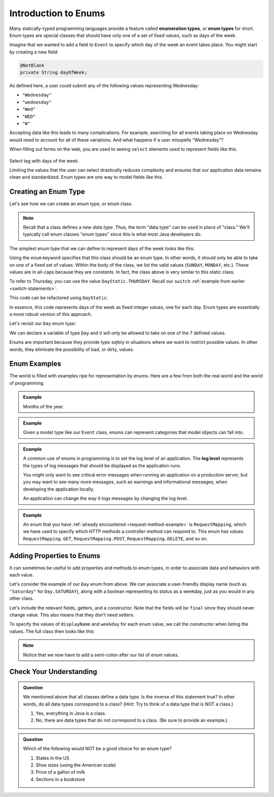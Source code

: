 Introduction to Enums
=====================

.. index:: ! enumeration types

Many statically-typed programming languages provide a feature called **enumeration types**, or **enum types** for short. Enum types are special classes that should have only one of a set of fixed values, such as days of the week. 

Imagine that we wanted to add a field to ``Event`` to specify which day of the week an event takes place. You might start by creating a new field:

.. sourcecode:: java

   @NotBlank
   private String dayOfWeek;

As defined here, a user could submit any of the following values representing Wednesday:

- ``"Wednesday"``
- ``"wednesday"``
- ``"Wed"``
- ``"WED"``
- ``"W"``

Accepting data like this leads to many complications. For example, searching for all events taking place on Wednesday would need to account for all of these variations. And what happens if a user misspells "Wednesday"? 

.. index:: select

When filling out forms on the web, you are used to seeing ``select`` elements used to represent fields like this.

.. figure:: figures/weekdaySelect.png
   :scale: 80%
   :alt: Select tag with days of the week.

Select tag with days of the week.

Limiting the values that the user can select drastically reduces complexity and ensures that our application data remains clean and standardized. Enum types are one way to model fields like this.

Creating an Enum Type
---------------------

Let's see how we can create an enum type, or enum class.

.. note:: Recall that a class defines a new *data type*. Thus, the term "data type" can be used in place of "class." We'll typically call enum classes "enum types" since this is what most Java developers do.

The simplest enum type that we can define to represent days of the week looks like this:

.. sourcecode:: java
   :linenos:

   public enum Day {
   
      SUNDAY,
      MONDAY,
      TUESDAY,
      WEDNESDAY,
      THURSDAY,
      FRIDAY,
      SATURDAY

   }

Using the ``enum`` keyword specifies that this class should be an enum type. In other words, it should only be able to take on one of a fixed set of values. Within the body of the class, we list the valid values (``SUNDAY``, ``MONDAY``, etc.). These values are in all-caps because they are *constants*. In fact, the class above is very similar to this static class:

.. sourcecode:: java
   :linenos:

   public class DayStatic {
   
      public static final int SUNDAY = 0;
      public static final int MONDAY = 1;
      public static final int TUESDAY = 2;
      public static final int WEDNESDAY = 3;
      public static final int THURSDAY = 4;
      public static final int FRIDAY = 5;
      public static final int SATURDAY = 6;

   }

To refer to Thursday, you can use the value ``DayStatic.THURSDAY``. Recall our ``switch`` :ref:`example from earlier <switch-statements>`.

.. sourcecode:: java
   :linenos:

   import java.util.Scanner;

   public class DayPrinter {
      public static void main(String[] args) {
         Scanner in = new Scanner(System.in);
         System.out.println("Enter an integer: ");
         int dayNum = in.nextInt();

         String day;
         switch (dayNum) {
            case 0:
               day = "Sunday";
               break;
            case 1:
               day = "Monday";
               break;
            case 2:
               day = "Tuesday";
               break;
            case 3:
               day = "Wednesday";
               break;
            case 4:
               day = "Thursday";
               break;
            case 5:
               day = "Friday";
               break;
            case 6:
               day = "Saturday";
               break;
            default:
               // in this example, this block runs if none of the above blocks match
               day = "Int does not correspond to a day of the week";
         }
         System.out.println(day);
      }
   }

This code can be refactored using ``DayStatic``:

.. sourcecode:: java
   :linenos:

   import java.util.Scanner;

   public class DayPrinter {
      public static void main(String[] args) {
         Scanner in = new Scanner(System.in);
         System.out.println("Enter an integer: ");
         int dayNum = in.nextInt();

         String day;
         switch (dayNum) {
            case DayStatic.SUNDAY:
               day = "Sunday";
               break;
            case DayStatic.MONDAY:
               day = "Monday";
               break;
            case DayStatic.TUESDAY:
               day = "Tuesday";
               break;
            case DayStatic.WEDNESDAY:
               day = "Wednesday";
               break;
            case DayStatic.THURSDAY:
               day = "Thursday";
               break;
            case DayStatic.FRIDAY:
               day = "Friday";
               break;
            case DayStatic.SATURDAY:
               day = "Saturday";
               break;
            default:
               // in this example, this block runs if none of the above blocks match
               day = "Int does not correspond to a day of the week";
         }
         System.out.println(day);
      }
   }

In essence, this code represents days of the week as fixed integer values, one for each day. Enum types are essentially a more robust version of this approach. 

Let's revisit our ``Day`` enum type:

.. sourcecode:: java
   :linenos:

   public enum Day {
   
      SUNDAY,
      MONDAY,
      TUESDAY,
      WEDNESDAY,
      THURSDAY,
      FRIDAY,
      SATURDAY

   }

We can declare a variable of type ``Day`` and it will only be allowed to take on one of the 7 defined values.

.. sourcecode:: java
   :linenos:

   // This works
   Day workWeekStart = Day.MONDAY;

   // This does not, throwing a compiler error
   Day workWeekEnd = "Friday";

Enums are important because they provide *type safety* in situations where we want to restrict possible values. In other words, they eliminate the possibility of bad, or dirty, values.

Enum Examples
-------------

The world is filled with examples ripe for representation by enums. Here are a few from both the real world and the world of programming.

.. admonition:: Example

   Months of the year.

   .. sourcecode:: java
      :linenos:

      public enum Month {
      
         JANUARY,
         FEBRUARY,
         MARCH,
         APRIL,
         MAY,
         JUNE,
         JULY,
         AUGUST,
         SEPTEMBER,
         OCTOBER,
         NOVEMBER,
         DECEMBER
      
      }


.. admonition:: Example

   Given a model type like our ``Event`` class, enums can represent categories that model objects can fall into.

   .. sourcecode:: java
      :linenos:

      public enum EventCategory {

         CONFERENCE,
         MEETUP,
         WORKSHOP,
         SOCIAL

      }

.. index:: ! log level

.. admonition:: Example

   A common use of enums in programming is to set the log level of an application. The **log level** represents the types of log messages that should be displayed as the application runs. 
   
   You might only want to see critical error messages when running an application on a production server, but you may want to see many more messages, such as warnings and informational messages, when developing the application locally.

   .. sourcecode:: java
      :linenos:

      public enum LogLevel {
      
         DEBUG,
         INFO,
         WARNING,
         ERROR

      }

   An application can change the way it logs messages by changing the log level.

.. admonition:: Example

   An enum that you have :ref:`already encountered <request-method-example>` is ``RequestMapping``, which we have used to specify which HTTP methods a controller method can respond to. This enum has values ``RequestMapping.GET``, ``RequestMapping.POST``, ``RequestMapping.DELETE``, and so on.

Adding Properties to Enums
--------------------------

It can sometimes be useful to add properties and methods to enum types, in order to associate data and behaviors with each value.  

Let's consider the example of our ``Day`` enum from above. We can associate a user-friendly display name (such as ``"Saturday"`` for ``Day.SATURDAY``), along with a boolean representing its status as a weekday, just as you would in any other class.

Let's include the relevant fields, getters, and a constructor. Note that the fields will be ``final`` since they should never change value. This also means that they don't need setters.

.. sourcecode:: java
   :linenos:

   private final String displayName;
   private final boolean weekday;

   public Day (String displayName, boolean weekday) {
      this.displayName = displayName;
      this.weekday = weekday;
   }

   public String getDisplayName() {
      return this.displayName;
   }

   public boolean isWeekday() {
      return this.weekday;
   }

To specify the values of ``displayName`` and ``weekday`` for each enum value, we call the constructor when listing the values. The full class then looks like this:

.. sourcecode:: java
   :linenos:

   public enum Day {

      SUNDAY("Sunday", true),
      MONDAY("Monday", false),
      TUESDAY("Tuesday", false),
      WEDNESDAY("Wednesday", false),
      THURSDAY("Thursday", false),
      FRIDAY("Friday", false),
      SATURDAY("Saturday", true);

      private final String displayName;
      private final boolean weekday;

      public Day (String displayName, boolean weekday) {
         this.displayName = displayName;
         this.weekday = weekday;
      }

      public String getDisplayName() {
         return this.displayName;
      }

      public boolean isWeekday() {
         return this.weekday;
      }

   }

.. admonition:: Note

   Notice that we now have to add a semi-colon after our list of enum values.


Check Your Understanding
------------------------

.. admonition:: Question

   We mentioned above that all classes define a data type. Is the inverse of this statement true? In other words, do all data types correspond to a class? (*Hint:* Try to think of a data type that is NOT a class.)

   #. Yes, everything in Java is a class.
   #. No, there are data types that do not correspond to a class. (Be sure to provide an example.)

.. ans: b, primitive data types are not classes.

.. admonition:: Question

   Which of the following would NOT be a good choice for an enum type?

   #. States in the US
   #. Shoe sizes (using the American scale)
   #. Price of a gallon of milk
   #. Sections in a bookstore 

.. ans: c, Price of a gallon of milk

